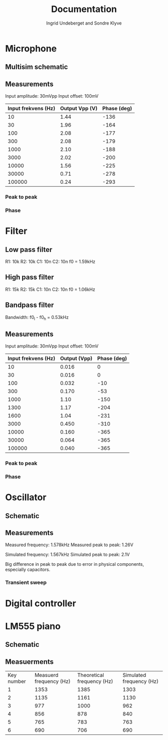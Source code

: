 #+title: Documentation
#+AUTHOR: Ingrid Undeberget and Sondre Klyve

* Microphone
** Multisim schematic
[[./microphone/microphone_schematic.png]]

** Measurements
Input amplitude: 30mVpp
Input offset: 100mV

| Input frekvens (Hz) | Output Vpp (V) | Phase (deg) |
|---------------------+----------------+-------------|
|                  10 |           1.44 |        -136 |
|                  30 |           1.96 |        -164 |
|                 100 |           2.08 |        -177 |
|                 300 |           2.08 |        -179 |
|                1000 |           2.10 |        -188 |
|                3000 |           2.02 |        -200 |
|               10000 |           1.56 |        -225 |
|               30000 |           0.71 |        -278 |
|              100000 |           0.24 |        -293 |

*** Peak to peak
[[./microphone/microphone_measured_P2P.png]]
[[./microphone/microphone_simulated_P2P.png]]

*** Phase
[[./microphone/microphone_measured_Phase.png]]

* Filter
[[./filter/filter_schematic.png]]

** Low pass filter
R1: 10k
R2: 10k
C1: 10n
C2: 10n
f0 = 1.59kHz

** High pass filter
R1: 15k
R2: 15k
C1: 10n
C2: 10n
f0 = 1.06kHz

** Bandpass filter
Bandwidth: f0_l - f0_h = 0.53kHz

** Measurements
Input amplitude: 30mVpp
Input offset: 100mV

| Input frekvens (Hz) | Output (Vpp) | Phase (deg) |
|---------------------+--------------+-------------|
|                  10 |        0.016 |           0 |
|                  30 |        0.016 |           0 |
|                 100 |        0.032 |         -10 |
|                 300 |        0.170 |         -53 |
|                1000 |         1.10 |        -150 |
|                1300 |         1.17 |        -204 |
|                1600 |         1.04 |        -231 |
|                3000 |        0.450 |        -310 |
|               10000 |        0.160 |        -365 |
|               30000 |        0.064 |        -365 |
|              100000 |        0.040 |        -365 |

*** Peak to peak
[[./filter/filter_measured_P2P.png]]
[[./filter/filter_simulated_P2P.png]]
[[./filter/filter_simulated_P2P_rich.png]]

*** Phase
[[./filter/filter_measured_Phase.png]]


* Oscillator
** Schematic
[[./oscillator/schematic.png]]

** Measurements
Measured frequency: 1.578kHz
Measured peak to peak: 1.26V

Simulated frequency: 1.567kHz
Simulated peak to peak: 2.1V

Big difference in peak to peak due to error in physical components, especially capacitors.

*** Transient sweep
[[./oscillator/oscillator_transient_sweep.png]]

* Digital controller

* LM555 piano
** Schematic
[[./piano/schematic.png]]

** Measuerments
| Key number | Measuerd frequency (Hz) | Theoretical frequency (Hz) | Simulated frequency (Hz) |
|          1 |                    1353 |                       1385 |                     1303 |
|          2 |                    1135 |                       1161 |                     1130 |
|          3 |                     977 |                       1000 |                      962 |
|          4 |                     856 |                        878 |                      840 |
|          5 |                     765 |                        783 |                      763 |
|          6 |                     690 |                        706 |                      690 |
